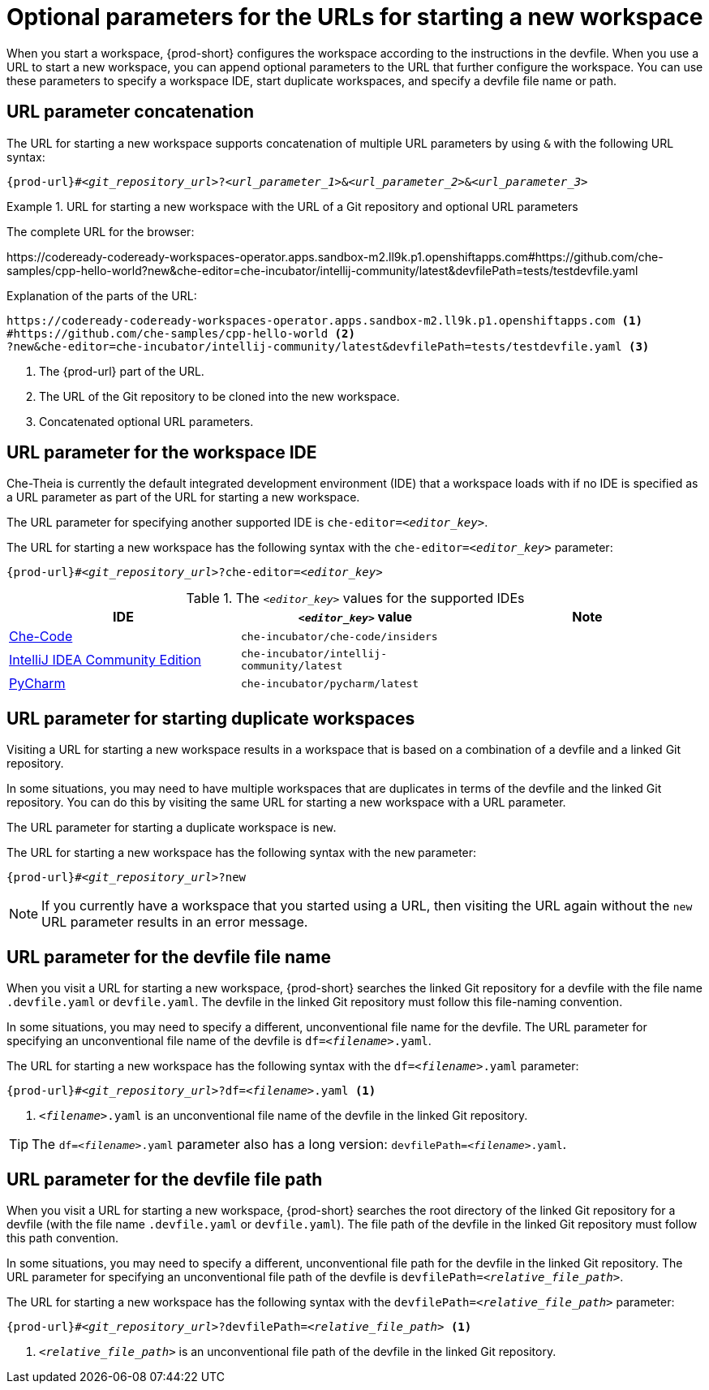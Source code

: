 :_content-type: CONCEPT
:description: Optional parameters for the URLs for starting a new workspace
:keywords: url, urls, parameter, parameters, starting, start, workspace, workspaces, url-parameter, url-parameters, multiple-url-parameters, combine-url-parameters, several-url-parameters, add-url-parameters, concatenate, concatenate-multiple-URL-parameters, concatenate-URL-parameters, concatenating, concatenating-multiple-URL-parameters, concatenating-URL-parameters, concatenation, start-duplicate-workspaces, start-duplicated-workspaces, duplicate-workspace, duplicate-workspaces, duplicated-workspace, duplicated-workspaces, how-to-start-a-duplicate, how-to-start-duplicate, devfile, override-devfile-file-name, override-file-name, file-name, devfile-name, different-devfile-name, file-path, devfile-path, devfile-file-path, devfile-path-parameter, devfile-file-path-parameterdevfile, file-path, devfile-path, devfile-file-path, devfile-path-parameter, devfile-file-path-parameter
:navtitle: Optional parameters for the URLs for starting a new workspace
// :page-aliases:

[id="parameters-for-the-urls-for-starting-a-new-workspace_{context}"]
= Optional parameters for the URLs for starting a new workspace

When you start a workspace, {prod-short} configures the workspace according to the instructions in the devfile. When you use a URL to start a new workspace, you can append optional parameters to the URL that further configure the workspace. You can use these parameters to specify a workspace IDE, start duplicate workspaces, and specify a devfile file name or path.

== URL parameter concatenation

The URL for starting a new workspace supports concatenation of multiple URL parameters by using `&` with the following URL syntax:
[source,subs="+quotes,+attributes,+macros"]
----
pass:c,a,q[{prod-url}]#__<git_repository_url>__?__<url_parameter_1>__&__<url_parameter_2>__&__<url_parameter_3>__
----
.URL for starting a new workspace with the URL of a Git repository and optional URL parameters
====
The complete URL for the browser:

\https://codeready-codeready-workspaces-operator.apps.sandbox-m2.ll9k.p1.openshiftapps.com#https://github.com/che-samples/cpp-hello-world?new&che-editor=che-incubator/intellij-community/latest&devfilePath=tests/testdevfile.yaml

Explanation of the parts of the URL:

[source,subs="+quotes,+attributes,+macros"]
----
\https://codeready-codeready-workspaces-operator.apps.sandbox-m2.ll9k.p1.openshiftapps.com <1>
#https://github.com/che-samples/cpp-hello-world <2>
?new&che-editor=che-incubator/intellij-community/latest&devfilePath=tests/testdevfile.yaml <3>
----
<1> The pass:c,a,q[{prod-url}] part of the URL.
<2> The URL of the Git repository to be cloned into the new workspace.
<3> Concatenated optional URL parameters.
====

== URL parameter for the workspace IDE

Che-Theia is currently the default integrated development environment (IDE) that a workspace loads with if no IDE is specified as a URL parameter as part of the URL for starting a new workspace.

The URL parameter for specifying another supported IDE is `che-editor=__<editor_key>__`.

The URL for starting a new workspace has the following syntax with the `che-editor=__<editor_key>__` parameter:

[source,subs="+quotes,+attributes,+macros"]
----
pass:c,a,q[{prod-url}]#__<git_repository_url>__?che-editor=__<editor_key>__
----

.The `__<editor_key>__` values for the supported IDEs
|===
| IDE | `__<editor_key>__` value | Note

ifeval::["{project-context}" == "che"]
| link:https://github.com/eclipse-che/che-theia[Che-Theia]
| `eclipse/che-theia/latest`
| When using the `stable` link:https://github.com/che-incubator/chectl/[chectl] channel, this IDE loads as a default in a new workspace without this URL parameter.

| link:https://github.com/eclipse-che/che-theia[Che-Theia]
| `eclipse/che-theia/next`
| When using the `next` link:https://github.com/che-incubator/chectl/[chectl] channel, this IDE loads as a default in a new workspace without this URL parameter.
endif::[]

ifeval::["{project-context}" == "crw"]
| link:https://github.com/eclipse-che/che-theia[Che-Theia]
|`eclipse/che-theia/latest`
| This is the default IDE that loads in a new workspace without this URL parameter.
endif::[]

| link:https://github.com/che-incubator/che-code[Che-Code]
| `che-incubator/che-code/insiders`
|

| link:https://www.jetbrains.com/help/idea/discover-intellij-idea.html[IntelliJ IDEA Community Edition]
| `che-incubator/intellij-community/latest`
|

| link:https://www.jetbrains.com/help/pycharm/quick-start-guide.html[PyCharm]
| `che-incubator/pycharm/latest`
|

|===

== URL parameter for starting duplicate workspaces

Visiting a URL for starting a new workspace results in a workspace that is based on a combination of a devfile and a linked Git repository.

In some situations, you may need to have multiple workspaces that are duplicates in terms of the devfile and the linked Git repository. You can do this by visiting the same URL for starting a new workspace with a URL parameter.

The URL parameter for starting a duplicate workspace is `new`.

The URL for starting a new workspace has the following syntax with the `new` parameter:

[source,subs="+quotes,+attributes,+macros"]
----
pass:c,a,q[{prod-url}]#__<git_repository_url>__?new
----

NOTE: If you currently have a workspace that you started using a URL, then visiting the URL again without the `new` URL parameter results in an error message.

== URL parameter for the devfile file name

When you visit a URL for starting a new workspace, {prod-short} searches the linked Git repository for a devfile with the file name `.devfile.yaml` or `devfile.yaml`. The devfile in the linked Git repository must follow this file-naming convention.

In some situations, you may need to specify a different, unconventional file name for the devfile. The URL parameter for specifying an unconventional file name of the devfile is `df=__<filename>__.yaml`.

The URL for starting a new workspace has the following syntax with the `df=__<filename>__.yaml` parameter:

[source,subs="+quotes,+attributes,+macros"]
----
pass:c,a,q[{prod-url}]#__<git_repository_url>__?df=__<filename>__.yaml <1>
----
<1> `__<filename>__.yaml` is an unconventional file name of the devfile in the linked Git repository.

TIP: The `df=__<filename>__.yaml` parameter also has a long version: `devfilePath=__<filename>__.yaml`.

== URL parameter for the devfile file path

When you visit a URL for starting a new workspace, {prod-short} searches the root directory of the linked Git repository for a devfile (with the file name `.devfile.yaml` or `devfile.yaml`). The file path of the devfile in the linked Git repository must follow this path convention.

In some situations, you may need to specify a different, unconventional file path for the devfile in the linked Git repository. The URL parameter for specifying an unconventional file path of the devfile is `devfilePath=__<relative_file_path>__`.

The URL for starting a new workspace has the following syntax with the `devfilePath=__<relative_file_path>__` parameter:

[source,subs="+quotes,+attributes,+macros"]
----
pass:c,a,q[{prod-url}]#__<git_repository_url>__?devfilePath=__<relative_file_path>__ <1>
----
<1> `__<relative_file_path>__` is an unconventional file path of the devfile in the linked Git repository.